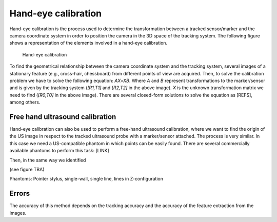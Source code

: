 .. _Handeye:

Hand-eye calibration
====================

Hand-eye calibration is the process used to determine the transformation between a tracked sensor/marker and the camera coordinate system in order to position the camera in the 3D space of the tracking system.
The following figure shows a representation of the elements involved in a hand-eye calibration. 

.. figure:: handeye_calibration.png
  :alt: Hand-eye calibration
  :width: 600
  
  Hand-eye calibration
  
To find the geometrical relationship between the camera coordinate system and the tracking system, several images of a stationary feature (e.g., cross-hair, chessboard) from different points of view are acquired.
Then, to solve the calibration problem we have to solve the following equation: *AX=XB*. Where *A* and *B* represent transformations to the marker/sensor and is given by the tracking system (*[R1,T1]* and *[R2,T2]* in the above image). 
*X* is the unknown transformation matrix we need to find (*[R0,T0]* in the above image). 
There are several closed-form solutions to solve the equation as [REFS], among others.


Free hand ultrasound calibration
--------------------------------
Hand-eye calibration can also be used to perform a free-hand ultrasound calibration, where we want to find the origin of the US image in respect to the tracked ultrasound probe with a marker/sensor attached.
The process is very similar. In this case we need a US-compatible phantom in which points can be easily found.
There are several commercially available phantoms to perform this task: [LINK]

Then, in the same way we identified 

(see figure TBA)


Phantoms: Pointer stylus, single-wall, single line, lines in Z-configuration


Errors
------

The accuracy of this method depends on the tracking accuracy and the accuracy of the feature extraction from the images.